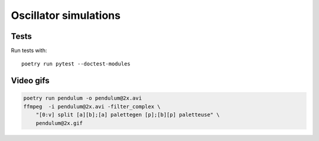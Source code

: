 Oscillator simulations
**********************

Tests
=====

Run tests with::

    poetry run pytest --doctest-modules

Video gifs
==========

.. code-block::

    poetry run pendulum -o pendulum@2x.avi
    ffmpeg  -i pendulum@2x.avi -filter_complex \
        "[0:v] split [a][b];[a] palettegen [p];[b][p] paletteuse" \
        pendulum@2x.gif
